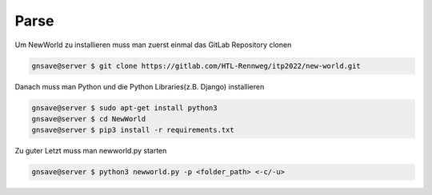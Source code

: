 Parse
=====

.. _parse:


Um NewWorld zu installieren muss man zuerst einmal das GitLab Repository clonen

.. code-block:: console

   gnsave@server $ git clone https://gitlab.com/HTL-Rennweg/itp2022/new-world.git
   
Danach muss man Python und die Python Libraries(z.B. Django) installieren

.. code-block:: console

   gnsave@server $ sudo apt-get install python3
   gnsave@server $ cd NewWorld
   gnsave@server $ pip3 install -r requirements.txt

Zu guter Letzt muss man newworld.py starten

.. code-block:: console

   gnsave@server $ python3 newworld.py -p <folder_path> <-c/-u>



